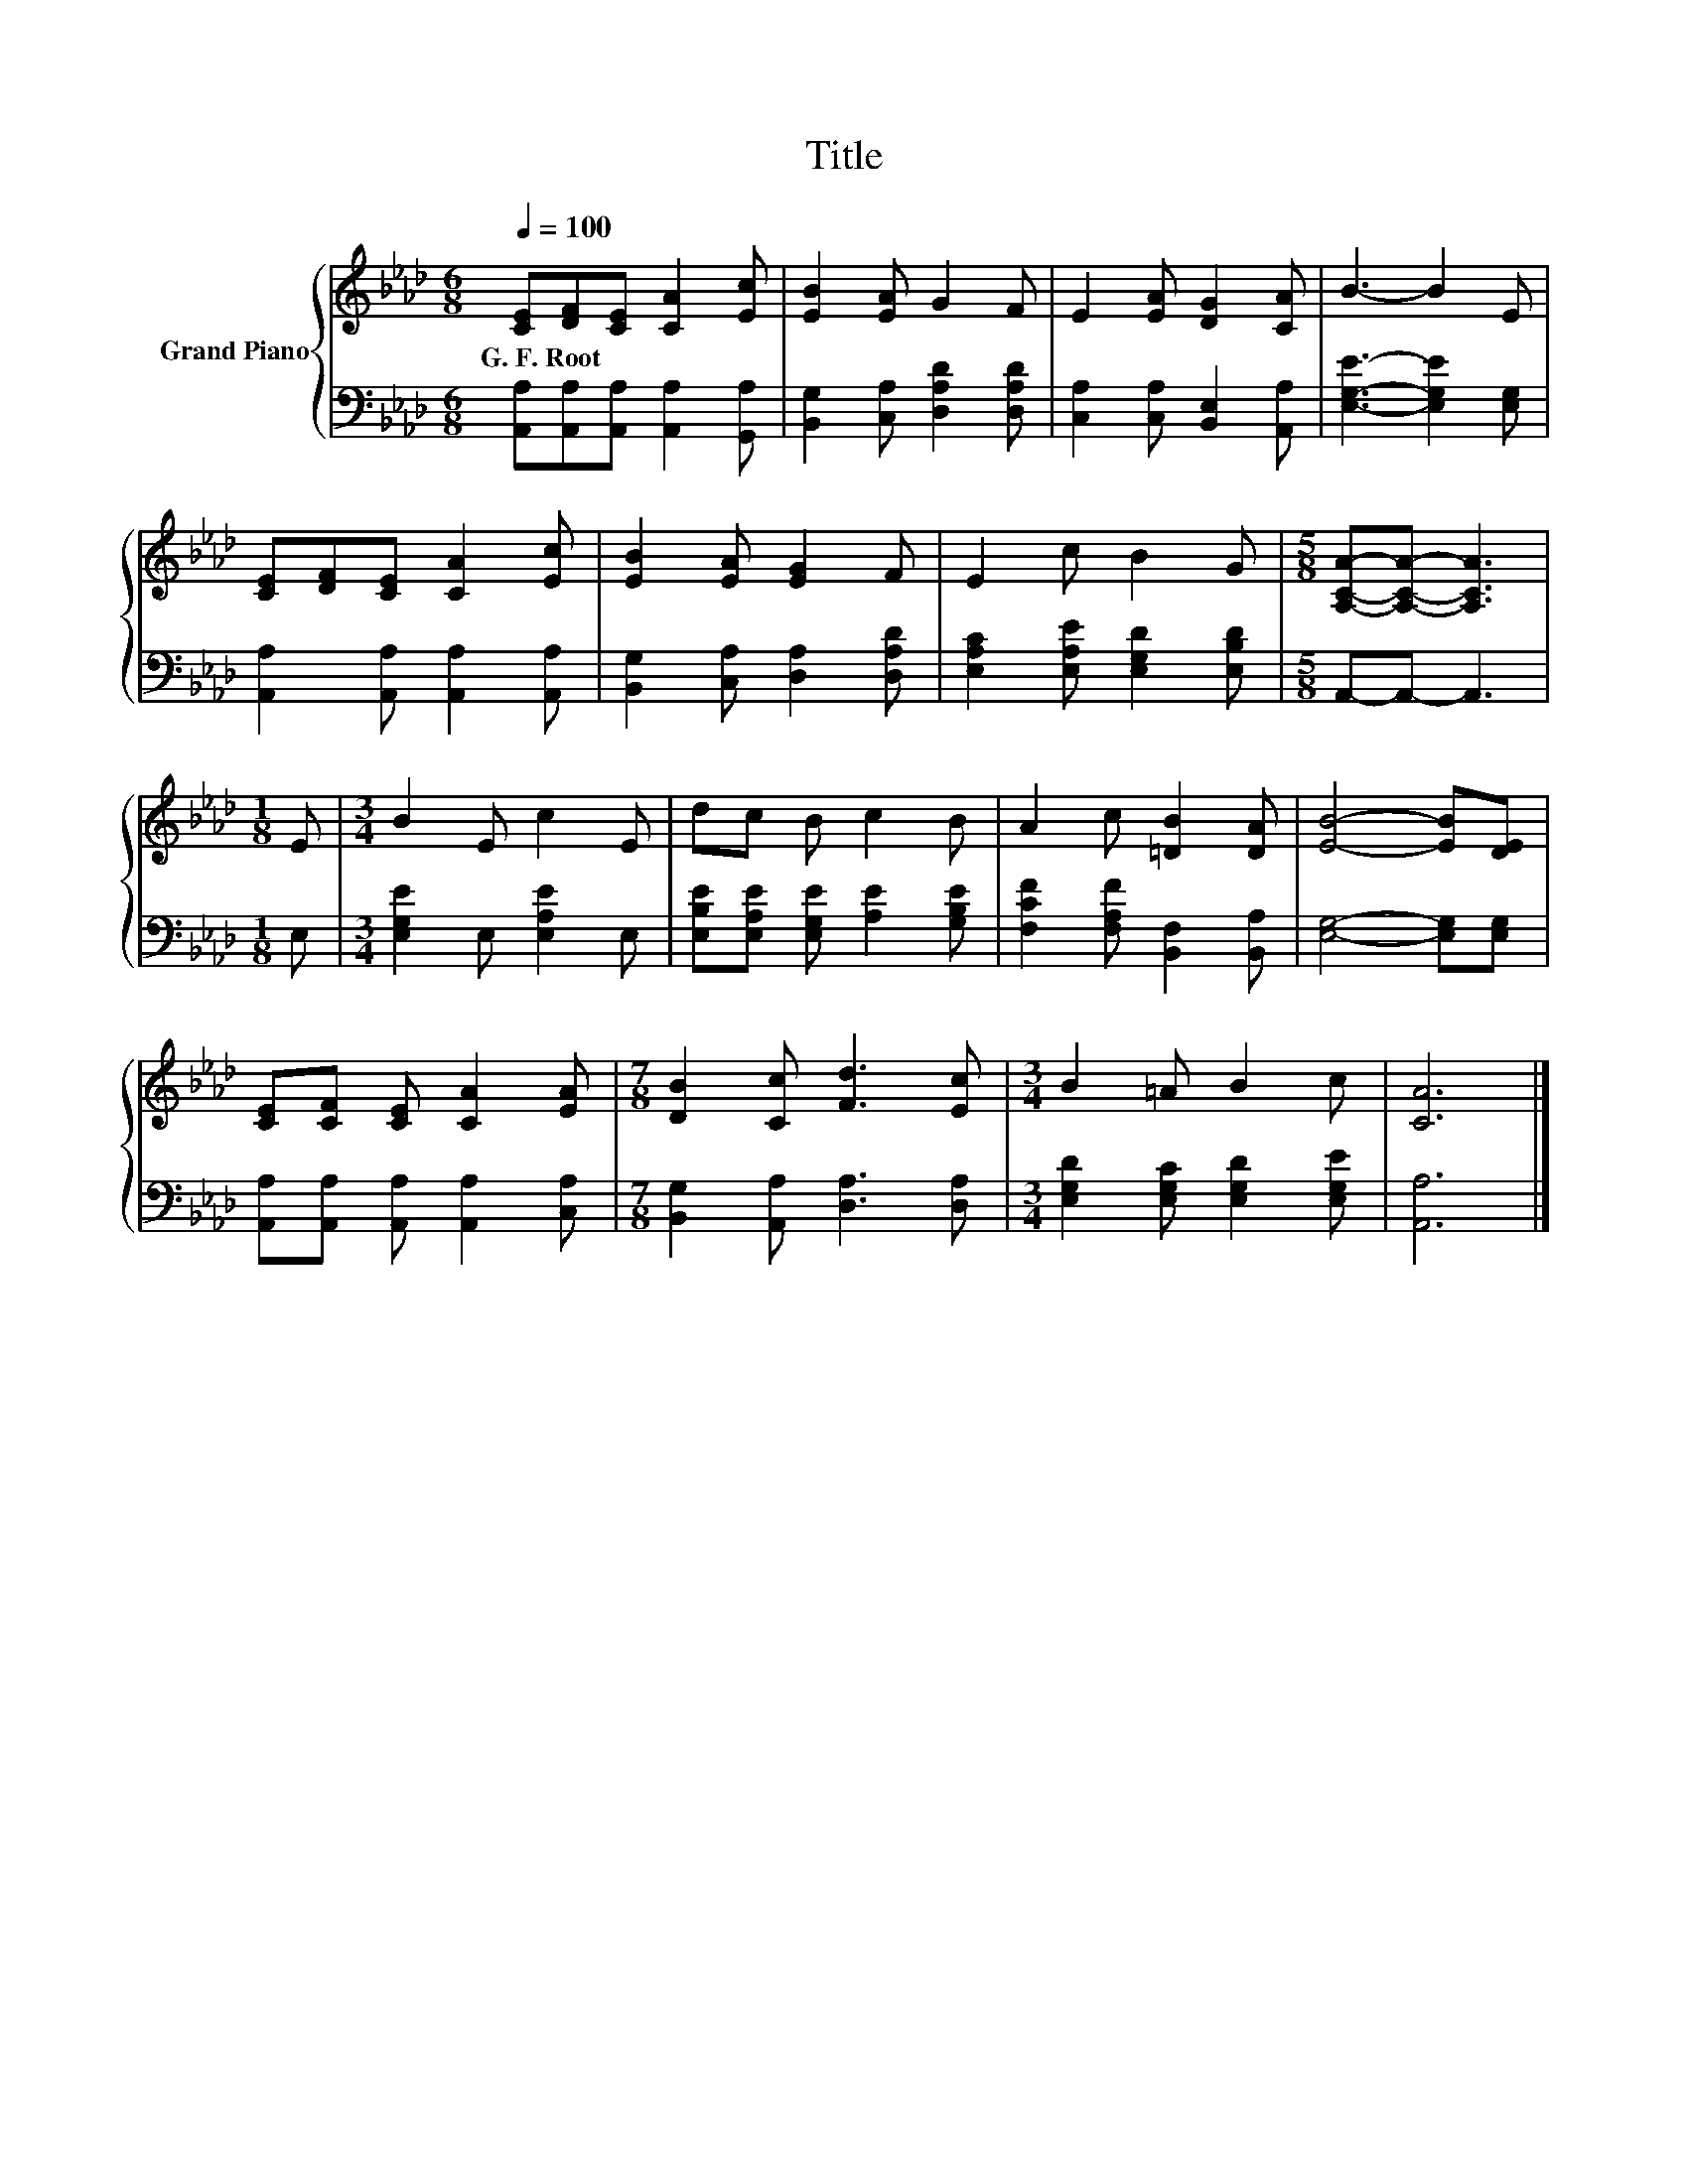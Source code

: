 X:1
T:Title
%%score { 1 | 2 }
L:1/8
Q:1/4=100
M:6/8
K:Ab
V:1 treble nm="Grand Piano"
V:2 bass 
V:1
 [CE][DF][CE] [CA]2 [Ec] | [EB]2 [EA] G2 F | E2 [EA] [DG]2 [CA] | B3- B2 E | %4
w: G.~F.~Root * * * *||||
 [CE][DF][CE] [CA]2 [Ec] | [EB]2 [EA] [EG]2 F | E2 c B2 G |[M:5/8] [A,CA]-[A,CA]- [A,CA]3 | %8
w: ||||
[M:1/8] E |[M:3/4] B2 E c2 E | dc B c2 B | A2 c [=DB]2 [DA] | [EB]4- [EB][DE] | %13
w: |||||
 [CE][CF] [CE] [CA]2 [EA] |[M:7/8] [DB]2 [Cc] [Fd]3 [Ec] |[M:3/4] B2 =A B2 c | [CA]6 |] %17
w: ||||
V:2
 [A,,A,][A,,A,][A,,A,] [A,,A,]2 [G,,A,] | [B,,G,]2 [C,A,] [D,A,D]2 [D,A,D] | %2
 [C,A,]2 [C,A,] [B,,E,]2 [A,,A,] | [E,G,E]3- [E,G,E]2 [E,G,] | [A,,A,]2 [A,,A,] [A,,A,]2 [A,,A,] | %5
 [B,,G,]2 [C,A,] [D,A,]2 [D,A,D] | [E,A,C]2 [E,A,E] [E,G,D]2 [E,B,D] |[M:5/8] A,,-A,,- A,,3 | %8
[M:1/8] E, |[M:3/4] [E,G,E]2 E, [E,A,E]2 E, | [E,B,E][E,A,E] [E,G,E] [A,E]2 [G,B,E] | %11
 [F,CF]2 [F,A,F] [B,,F,]2 [B,,A,] | [E,G,]4- [E,G,][E,G,] | %13
 [A,,A,][A,,A,] [A,,A,] [A,,A,]2 [C,A,] |[M:7/8] [B,,G,]2 [A,,A,] [D,A,]3 [D,A,] | %15
[M:3/4] [E,G,D]2 [E,G,C] [E,G,D]2 [E,G,E] | [A,,A,]6 |] %17

